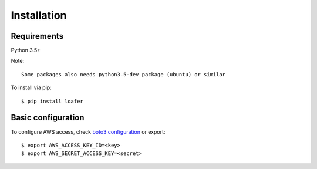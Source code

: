 Installation
============

Requirements
------------

Python 3.5+

Note::

    Some packages also needs python3.5-dev package (ubuntu) or similar


To install via pip::

    $ pip install loafer


Basic configuration
-------------------


To configure AWS access, check `boto3 configuration`_ or export::

    $ export AWS_ACCESS_KEY_ID=<key>
    $ export AWS_SECRET_ACCESS_KEY=<secret>


.. _boto3 configuration: https://boto3.readthedocs.org/en/latest/guide/quickstart.html#configuration
